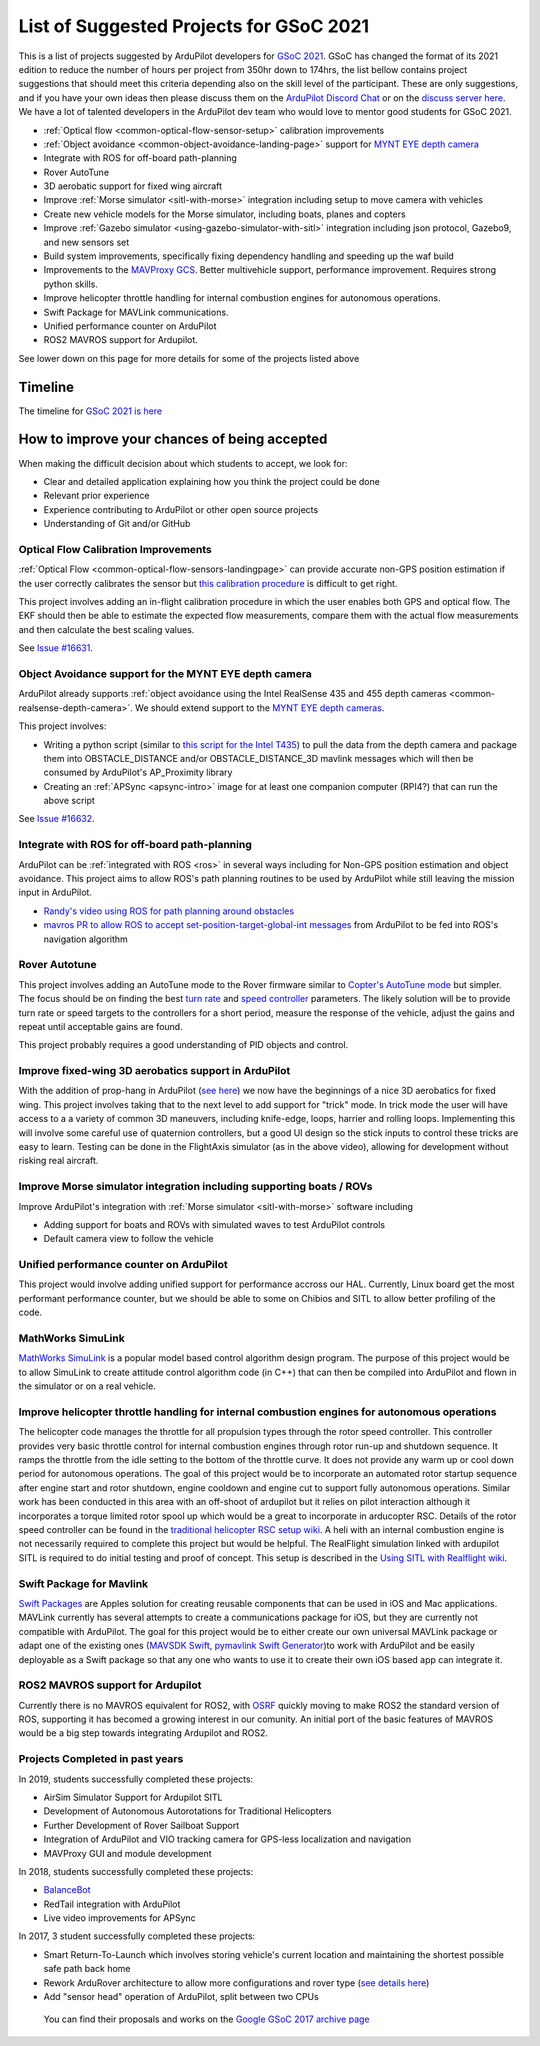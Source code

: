 .. _gsoc-ideas-list:
    
========================================
List of Suggested Projects for GSoC 2021
========================================

This is a list of projects suggested by ArduPilot developers for `GSoC 2021 <https://summerofcode.withgoogle.com/>`__. GSoC has changed the format of its 2021 edition to reduce the number of hours per project from 350hr down to 174hrs, the list bellow contains project suggestions that should meet this criteria depending also on the skill level of the participant. These are only suggestions, and if you have your own ideas then please discuss them on the `ArduPilot Discord Chat <https://ardupilot.org/discord>`__ or on the `discuss server here <https://discuss.ardupilot.org/c/google-summer-of-code>`__.  We have a lot of talented developers in the ArduPilot dev team who would love to mentor good students for GSoC 2021.

- :ref:`Optical flow <common-optical-flow-sensor-setup>` calibration improvements
- :ref:`Object avoidance <common-object-avoidance-landing-page>` support for `MYNT EYE depth camera <https://www.mynteye.com/pages/products>`__
- Integrate with ROS for off-board path-planning
- Rover AutoTune
- 3D aerobatic support for fixed wing aircraft
- Improve :ref:`Morse simulator <sitl-with-morse>` integration including setup to move camera with vehicles
- Create new vehicle models for the Morse simulator, including boats, planes and copters
- Improve :ref:`Gazebo simulator <using-gazebo-simulator-with-sitl>` integration including json protocol, Gazebo9, and new sensors set
- Build system improvements, specifically fixing dependency handling and speeding up the waf build
- Improvements to the `MAVProxy GCS <https://github.com/ArduPilot/MAVProxy>`__. Better multivehicle support, performance improvement. Requires strong python skills.
- Improve helicopter throttle handling for internal combustion engines for autonomous operations.
- Swift Package for MAVLink communications.
- Unified performance counter on ArduPilot
- ROS2 MAVROS support for Ardupilot.

See lower down on this page for more details for some of the projects listed above

Timeline
========

The timeline for `GSoC 2021 is here <https://summerofcode.withgoogle.com/how-it-works/#timeline>`__

How to improve your chances of being accepted
=============================================

When making the difficult decision about which students to accept, we look for:

- Clear and detailed application explaining how you think the project could be done
- Relevant prior experience
- Experience contributing to ArduPilot or other open source projects
- Understanding of Git and/or GitHub

Optical Flow Calibration Improvements
-------------------------------------

:ref:`Optical Flow <common-optical-flow-sensors-landingpage>` can provide accurate non-GPS position estimation if the user correctly calibrates the sensor but `this calibration procedure <https://ardupilot.org/copter/docs/common-optical-flow-sensor-setup.html>`__ is difficult to get right.

This project involves adding an in-flight calibration procedure in which the user enables both GPS and optical flow.  The EKF should then be able to estimate the expected flow measurements, compare them with the actual flow measurements and then calculate the best scaling values.

See `Issue #16631 <https://github.com/ArduPilot/ardupilot/issues/16631>`__.

Object Avoidance support for the MYNT EYE depth camera
-----------------------------------------------------

ArduPilot already supports :ref:`object avoidance using the Intel RealSense 435 and 455 depth cameras <common-realsense-depth-camera>`. We should extend support to the `MYNT EYE depth cameras <https://www.mynteye.com/pages/products>`__.

This project involves:

- Writing a python script (similar to `this script for the Intel T435 <https://github.com/thien94/vision_to_mavros/blob/master/scripts/d4xx_to_mavlink.py>`__) to pull the data from the depth camera and package them into OBSTACLE_DISTANCE and/or OBSTACLE_DISTANCE_3D mavlink messages which will then be consumed by ArduPilot's AP_Proximity library
- Creating an :ref:`APSync <apsync-intro>` image for at least one companion computer (RPI4?) that can run the above script

See `Issue #16632 <https://github.com/ArduPilot/ardupilot/issues/16632>`__.

Integrate with ROS for off-board path-planning
----------------------------------------------

ArduPilot can be :ref:`integrated with ROS <ros>` in several ways including for Non-GPS position estimation and object avoidance.  This project aims to allow ROS's path planning routines to be used by ArduPilot while still leaving the mission input in ArduPilot.

- `Randy's video using ROS for path planning around obstacles <https://www.youtube.com/watch?v=u99qwQSl9Z4>`__
- `mavros PR to allow ROS to accept set-position-target-global-int messages <https://github.com/mavlink/mavros/pull/1184>`__ from ArduPilot to be fed into ROS's navigation algorithm

Rover Autotune
--------------

This project involves adding an AutoTune mode to the Rover firmware similar to `Copter's AutoTune mode <https://ardupilot.org/copter/docs/autotune.html>`__ but simpler.  The focus should be on finding the best `turn rate <https://ardupilot.org/rover/docs/rover-tuning-steering-rate.html>`__ and `speed controller <https://ardupilot.org/rover/docs/rover-tuning-throttle-and-speed.html>`__ parameters.  The likely solution will be to provide turn rate or speed targets to the controllers for a short period, measure the response of the vehicle, adjust the gains and repeat until acceptable gains are found.

This project probably requires a good understanding of PID objects and control.

Improve fixed-wing 3D aerobatics support in ArduPilot
-----------------------------------------------------

With the addition of prop-hang in ArduPilot (`see here <https://discuss.ardupilot.org/t/ardupilot-flying-3d-aircraft-including-hovering/14837>`__) we now have the beginnings of a nice 3D aerobatics for fixed wing.
This project involves taking that to the next level to add support for "trick" mode. In trick mode the user will have access to a a variety of common 3D maneuvers, including knife-edge, loops, harrier and rolling loops. Implementing this will involve some careful use of quaternion controllers, but a good UI design so the stick inputs to control these tricks are easy to learn.
Testing can be done in the FlightAxis simulator (as in the above video), allowing for development without risking real aircraft.

Improve Morse simulator integration including supporting boats / ROVs
---------------------------------------------------------------------

Improve ArduPilot's integration with :ref:`Morse simulator <sitl-with-morse>` software including

- Adding support for boats and ROVs with simulated waves to test ArduPilot controls
- Default camera view to follow the vehicle

Unified performance counter on ArduPilot
----------------------------------------

This project would involve adding unified support for performance accross our HAL.
Currently, Linux board get the most performant performance counter, but we should be able to some on Chibios and SITL to allow better profiling of the code.

MathWorks SimuLink
------------------

`MathWorks SimuLink <https://www.mathworks.com/products/simulink.html>`__ is a popular model based control algorithm design program.  The purpose of this project would be to allow SimuLink to create attitude control algorithm code (in C++) that can then be compiled into ArduPilot and flown in the simulator or on a real vehicle.

Improve helicopter throttle handling for internal combustion engines for autonomous operations
----------------------------------------------------------------------------------------------

The helicopter code manages the throttle for all propulsion types through the rotor speed controller.  This controller provides very basic throttle control for internal combustion engines through rotor run-up and shutdown sequence.  It ramps the throttle from the idle setting to the bottom of the throttle curve.  It does not provide any warm up or cool down period for autonomous operations.  The goal of this project would be to incorporate an automated rotor startup sequence after engine start and rotor shutdown, engine cooldown and engine cut to support fully autonomous operations.  Similar work has been conducted in this area with an off-shoot of ardupilot but it relies on pilot interaction although it incorporates a torque limited rotor spool up which would be a great to incorporate in arducopter RSC.  Details of the rotor speed controller can be found in the `traditional helicopter RSC setup wiki <https://ardupilot.org/copter/docs/traditional-helicopter-rsc-setup.html>`__.  A heli with an internal combustion engine is not necessarily required to complete this project but would be helpful.  The RealFlight simulation linked with ardupilot SITL is required to do initial testing and proof of concept. This setup is described in the  `Using SITL with Realflight wiki <https://ardupilot.org/dev/docs/sitl-with-realflight.html>`__.

Swift Package for Mavlink
-------------------------

`Swift Packages <https://developer.apple.com/documentation/swift_packages>`__ are Apples solution for creating reusable components that can be used in iOS and Mac applications. MAVLink currently has several attempts to create a communications package for iOS, but they are currently not compatible with ArduPilot. The goal for this project would be to either create our own universal MAVLink package or adapt one of the existing ones (`MAVSDK Swift <https://github.com/mavlink/MAVSDK-Swift>`__, `pymavlink Swift Generator <https://github.com/ArduPilot/pymavlink/blob/master/generator/swift/MAVLink.swift>`__)to work with ArduPilot and be easily deployable as a Swift package so that any one who wants to use it to create their own iOS based app can integrate it.

ROS2 MAVROS support for Ardupilot
---------------------------------

Currently there is no MAVROS equivalent for ROS2, with `OSRF <https://www.openrobotics.org>`__ quickly moving to make ROS2 the standard version of ROS, supporting it has becomed a growing interest in our comunity. An initial port of the basic features of MAVROS would be a big step towards integrating Ardupilot and ROS2.

Projects Completed in past years
--------------------------------

In 2019, students successfully completed these projects:

- AirSim Simulator Support for Ardupilot SITL
- Development of Autonomous Autorotations for Traditional Helicopters
- Further Development of Rover Sailboat Support
- Integration of ArduPilot and VIO tracking camera for GPS-less localization and navigation
- MAVProxy GUI and module development

In 2018, students successfully completed these projects:

- `BalanceBot <https://ardupilot.org/rover/docs/balance_bot-home.html>`__
- RedTail integration with ArduPilot
- Live video improvements for APSync

In 2017, 3 student successfully completed these projects:

- Smart Return-To-Launch which involves storing vehicle's current location and maintaining the shortest possible safe path back home
- Rework ArduRover architecture to allow more configurations and rover type (`see details here <https://github.com/khancyr/GSOC-2017>`__)
- Add "sensor head" operation of ArduPilot, split between two CPUs

 You can find their proposals and works on the `Google GSoC 2017 archive page <https://summerofcode.withgoogle.com/archive/2017/organizations/5801067908431872>`__
